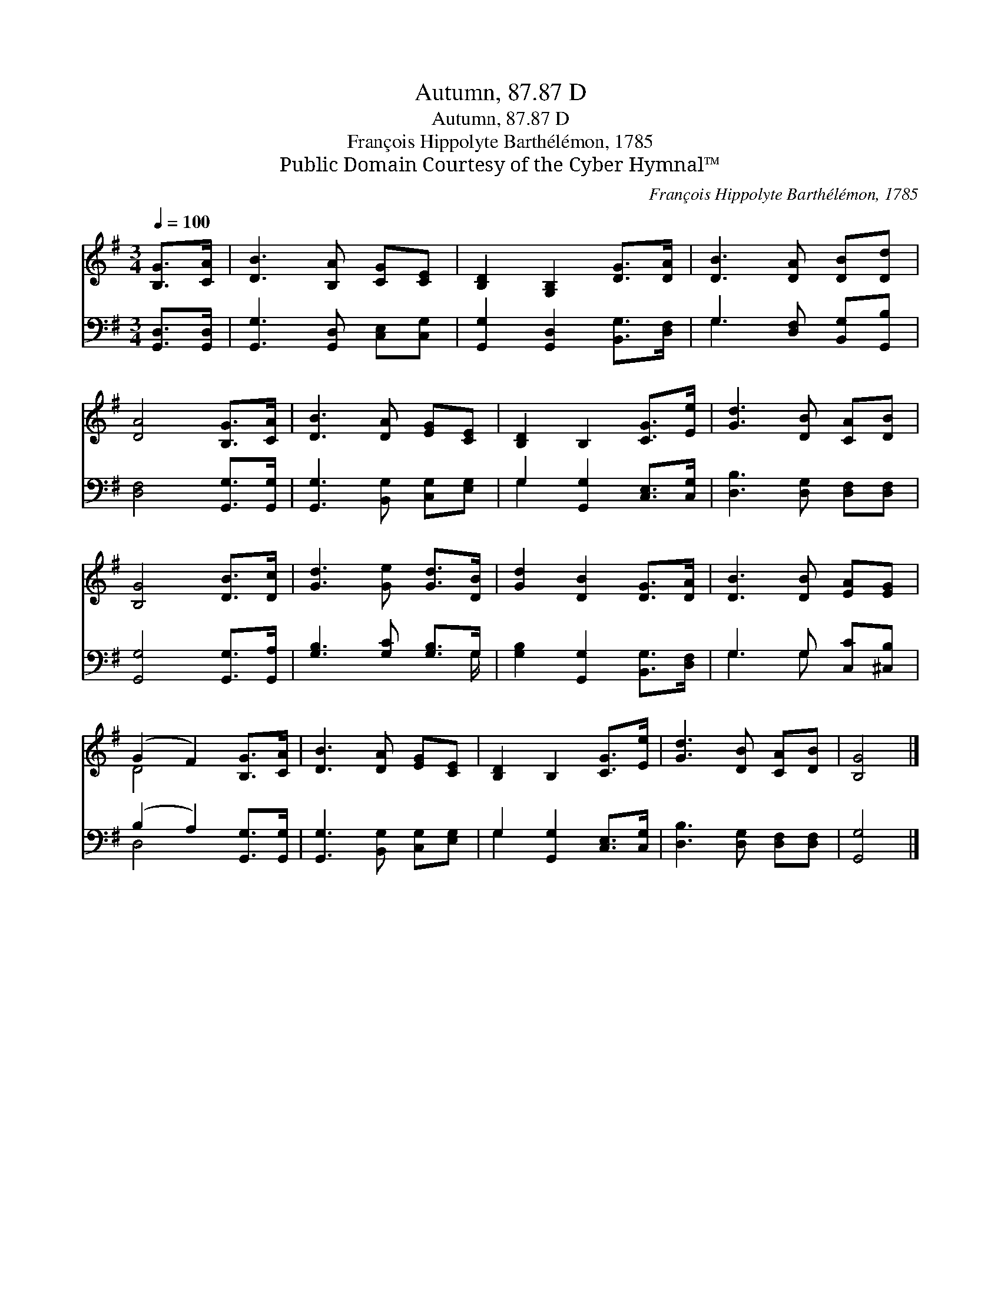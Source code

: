 X:1
T:Autumn, 87.87 D
T:Autumn, 87.87 D
T:François Hippolyte Barthélémon, 1785
T:Public Domain Courtesy of the Cyber Hymnal™
C:François Hippolyte Barthélémon, 1785
Z:Public Domain
Z:Courtesy of the Cyber Hymnal™
%%score ( 1 2 ) ( 3 4 )
L:1/8
Q:1/4=100
M:3/4
K:G
V:1 treble 
V:2 treble 
V:3 bass 
V:4 bass 
V:1
 [B,G]>[CA] | [DB]3 [B,A] [CG][CE] | [B,D]2 [G,B,]2 [DG]>[DA] | [DB]3 [DA] [DB][Dd] | %4
 [DA]4 [B,G]>[CA] | [DB]3 [DA] [EG][CE] | [B,D]2 B,2 [CG]>[Ee] | [Gd]3 [DB] [CA][DB] | %8
 [B,G]4 [DB]>[Dc] | [Gd]3 [Ge] [Gd]>[DB] | [Gd]2 [DB]2 [DG]>[DA] | [DB]3 [DB] [EA][EG] | %12
 (G2 F2) [B,G]>[CA] | [DB]3 [DA] [EG][CE] | [B,D]2 B,2 [CG]>[Ee] | [Gd]3 [DB] [CA][DB] | [B,G]4 |] %17
V:2
 x2 | x6 | x6 | x6 | x6 | x6 | x6 | x6 | x6 | x6 | x6 | x6 | D4 x2 | x6 | x6 | x6 | x4 |] %17
V:3
 [G,,D,]>[G,,D,] | [G,,G,]3 [G,,D,] [C,E,][C,G,] | [G,,G,]2 [G,,D,]2 [B,,G,]>[D,F,] | %3
 G,3 [D,F,] [B,,G,][G,,B,] | [D,F,]4 [G,,G,]>[G,,G,] | [G,,G,]3 [B,,G,] [C,G,][E,G,] | %6
 G,2 [G,,G,]2 [C,E,]>[C,G,] | [D,B,]3 [D,G,] [D,F,][D,F,] | [G,,G,]4 [G,,G,]>[G,,A,] | %9
 [G,B,]3 [G,C] [G,B,]>G, | [G,B,]2 [G,,G,]2 [B,,G,]>[D,F,] | G,3 G, [C,C][^C,B,] | %12
 (B,2 A,2) [G,,G,]>[G,,G,] | [G,,G,]3 [B,,G,] [C,G,][E,G,] | G,2 [G,,G,]2 [C,E,]>[C,G,] | %15
 [D,B,]3 [D,G,] [D,F,][D,F,] | [G,,G,]4 |] %17
V:4
 x2 | x6 | x6 | G,3 x3 | x6 | x6 | G,2 x4 | x6 | x6 | x11/2 G,/ | x6 | G,3 G, x2 | D,4 x2 | x6 | %14
 G,2 x4 | x6 | x4 |] %17

